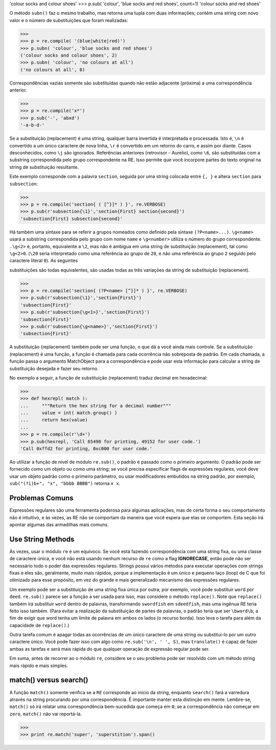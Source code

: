 ﻿

'colour socks and colour shoes'
>>> p.sub( 'colour', 'blue socks and red shoes', count=1)
'colour socks and red shoes'

O método ``subn()`` faz o mesmo trabalho, mas retorna uma tupla com duas informações; contém uma string
com novo valor e o número de substituições que foram realizadas:

>>>
>>> p = re.compile( '(blue|white|red)')
>>> p.subn( 'colour', 'blue socks and red shoes')
('colour socks and colour shoes', 2)
>>> p.subn( 'colour', 'no colours at all')
('no colours at all', 0)

Correspondências vazias somente são substituídas quando não estão adjacente (próxima) a
uma correspondência anterior.

>>>
>>> p = re.compile('x*')
>>> p.sub('-', 'abxd')
'-a-b-d-'

Se a substituição (replacement) é uma string, qualquer barra invertida é interpretada e
processada. Isto é, ``\n`` é convertido a um único caractere de nova linha, ``\r`` é
convertido em um retorno do carro, e assim por diante. Casos desconhecidos, como
``\j`` são ignorados. Referências anteriores (retrovisor - Aurelio), como ``\6``, são substituídas com a
substring correspondida pelo grupo correspondente na RE. Isso permite que você
incorpore partes do texto original na string de substituição resultante.

Este exemplo corresponde com a palavra ``section``, seguida por uma string colocada entre
``{, }`` e altera ``section`` para ``subsection``:

>>>
>>> p = re.compile('section{ ( [^}]* ) }', re.VERBOSE)
>>> p.sub(r'subsection{\1}','section{First} section{second}')
'subsection{First} subsection{second}'

Há também uma sintaxe para se referir a grupos nomeados como definido pela
sintaxe ``(?P<name>...)``. ``\g<name>`` usará a substring correspondida pelo grupo
com nome ``name`` e ``\g<number>`` utiliza o número do grupo correspondente. ``.\g<2>`` é,
portanto, equivalente a ``\2``, mas não é ambígua em uma string de substituição (replacement), tal
como ``\g<2>0``. (``\20`` seria interpretado como uma referência ao grupo de ``20``, e não
uma referência ao grupo ``2`` seguido pelo caractere literal ``0``). As seguintes


substituições são todas equivalentes, são usadas todas as três variações da string de
substituição (replacement).

>>>
>>> p = re.compile('section{ (?P<name> [^}]* ) }', re.VERBOSE)
>>> p.sub(r'subsection{\1}','section{First}')
'subsection{First}'
>>> p.sub(r'subsection{\g<1>}','section{First}')
'subsection{First}'
>>> p.sub(r'subsection{\g<name>}','section{First}')
'subsection{First}'

A substituição (replacement) também pode ser uma função, o que dá a você ainda mais controle. Se a
substituição (replacement) é uma função, a função é chamada para cada ocorrência não
sobreposta de padrão. Em cada chamada, a função passa o argumento
MatchObject para a correspondência e pode usar esta informação para calcular a
string de substituição desejada e fazer seu retorno.

No exemplo a seguir, a função de substituição (replacement) traduz decimal em hexadecimal:

>>>
>>> def hexrepl( match ):
...     """Return the hex string for a decimal number"""
...     value = int( match.group() )
...     return hex(value)
...
>>> p = re.compile(r'\d+')
>>> p.sub(hexrepl, 'Call 65490 for printing, 49152 for user code.')
'Call 0xffd2 for printing, 0xc000 for user code.'

Ao utilizar a função de nível de módulo ``re.sub()``, o padrão é passado como o primeiro
argumento. O padrão pode ser fornecido como um objeto ou como uma string; se
você precisa especificar flags de expressões regulares, você deve usar um objeto
padrão como o primeiro parâmetro, ou usar modificadores embutidos na string
padrão, por exemplo, ``sub("(?i)b+", "x", "bbbb BBBB")`` retorna ``x x``.

Problemas Comuns
----------------

Expressões regulares são uma ferramenta poderosa para algumas aplicações, mas de
certa forma o seu comportamento não é intuitivo, e às vezes, as RE não se comportam
da maneira que você espera que elas se comportem. Esta seção irá apontar algumas das
armadilhas mais comuns.

Use String Methods
------------------

Às vezes, usar o módulo ``re`` é um equívoco. Se você está fazendo correspondência com uma string
fixa, ou uma classe de caractere única, e você não está usando nenhum recurso de ``re``
como a flag **IGNORECASE**, então pode não ser necessário todo o poder das
expressões regulares. Strings possui vários métodos para executar operações com
strings fixas e eles são, geralmente, muito mais rápidos, porque a implementação é um
único e pequeno laço (loop) de C que foi otimizado para esse propósito, em vez do grande e mais generalizado mecanismo
das expressões regulares.

Um exemplo pode ser a substituição de uma string fixa única por outra; por exemplo,
você pode substituir ``word`` por ``deed``. ``re.sub()`` parece ser a função a ser usada para
isso, mas considere o método ``replace()``. Note que ``replace()`` também irá
substituir ``word`` dentro de palavras, transformando ``swordfish`` em ``sdeedfish``, mas
uma ingênua RE teria feito isso também. (Para evitar a realização da substituição
de partes de palavras, o padrão teria que ser ``\bword\b``, a fim de exigir que word
tenha um limite de palavra em ambos os lados (o recurso borda). Isso leva o tarefa para além da
capacidade de ``replace()``.)

Outra tarefa comum é apagar todas as ocorrências de um único caractere de uma
string ou substitui-lo por um outro caractere único. Você pode fazer isso com algo como
``re.sub('\n', ' ', S)``, mas ``translate()`` é capaz de fazer ambas as tarefas e
será mais rápida do que qualquer operação de expressão regular pode ser.

Em suma, antes de recorrer ao o módulo ``re``, considere se o seu problema pode ser
resolvido com um método string mais rápido e mais simples.

match() versus search()
-----------------------

A função ``match()`` somente verifica se a ``RE`` corresponde ao início da string, enquanto
``search()`` fará a varredura através na string procurando por uma correspondência. É
importante manter esta distinção em mente. Lembre-se, ``match()`` só irá relatar uma correspondência bem-sucedida
que começa em ``0``; se a correspondência não começar em ``zero``, ``match()`` não vai reportá-la.

>>>
>>> print re.match('super', 'superstition').span()

